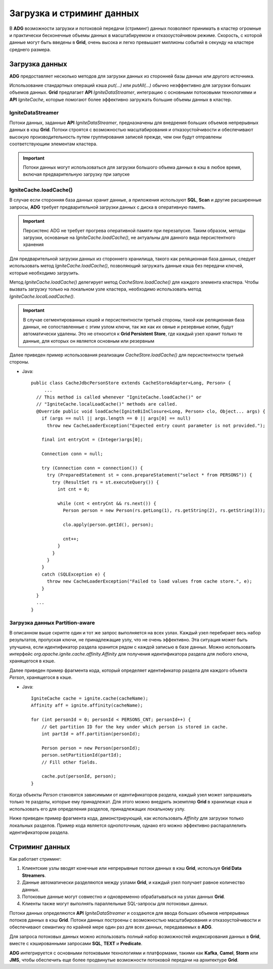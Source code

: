 Загрузка и стриминг данных
--------------------------

В **ADG** возможности загрузки и потоковой передачи (стриминг) данных позволяют принимать в кластер огромные и практически бесконечные объемы данных в масштабируемом и отказоустойчивом режиме. Скорость, с которой данные могут быть введены в **Grid**, очень высока и легко превышает миллионы событий в секунду на кластере среднего размера.


Загрузка данных
^^^^^^^^^^^^^^^^

**ADG** предоставляет несколько методов для загрузки данных из сторонней базы данных или другого источника.

Использование стандартных операций кэша *put(...)* или *putAll(...)* обычно неэффективно для загрузки больших объемов данных. **Grid** предлагает **API** *IgniteDataStreamer*, интеграцию с основными потоковыми технологиями и **API** *IgniteCache*, которые помогают более эффективно загружать большие объемы данных в кластер.


IgniteDataStreamer
~~~~~~~~~~~~~~~~~~

Потоки данных, заданные **API** *IgniteDataStreamer*, предназначены для внедрения больших объемов непрерывных данных в кэш **Grid**. Потоки строятся с возможностью масштабирования и отказоустойчивости и обеспечивают высокую производительность путем группирования записей прежде, чем они будут отправлены соответствующим элементам кластера.

.. important:: Потоки данных могут использоваться для загрузки большого объема данных в кэш в любое время, включая предварительную загрузку при запуске


IgniteCache.loadCache()
~~~~~~~~~~~~~~~~~~~~~~~

В случае если сторонняя база данных хранит данные, а приложения используют **SQL**, **Scan** и другие расширенные запросы, **ADG** требует предварительной загрузки данных с диска в оперативную память.

.. important:: Персистенс ADG не требует прогрева оперативной памяти при перезапуске. Таким образом, методы загрузки, основаные на *IgniteCache.loadCache()*, не актуальны для данного вида персистентного хранения

Для предварительной загрузки данных из стороннего хранилища, такого как реляционная база данных, следует использовать метод *IgniteCache.loadCache()*, позволяющий загружать данные кэша без передачи ключей, которые необходимо загрузить.

Метод *IgniteCache.loadCache()* делегирует метод *CacheStore.loadCache()* для каждого элемента кластера. Чтобы вызвать загрузку только на локальном узле кластера, необходимо использовать метод *IgniteCache.localLoadCache()*.

.. important:: В случае сегментированных кэшей и персистентности третьей стороны, такой как реляционная база данных, не сопоставленные с этим узлом ключи, так же как их овные и резервные копии, будут автоматически удалены. Это не относится к **Grid Persistent Store**, где каждый узел хранит только те данные, для которых он является основным или резервным

Далее приведен пример использования реализации *CacheStore.loadCache()* для персистентности третьей стороны.

+ Java:

  ::
  
   public class CacheJdbcPersonStore extends CacheStoreAdapter<Long, Person> {
   	...
     // This method is called whenever "IgniteCache.loadCache()" or
     // "IgniteCache.localLoadCache()" methods are called.
     @Override public void loadCache(IgniteBiInClosure<Long, Person> clo, Object... args) {
       if (args == null || args.length == 0 || args[0] == null)
         throw new CacheLoaderException("Expected entry count parameter is not provided.");
   
       final int entryCnt = (Integer)args[0];
   
       Connection conn = null;
   
       try (Connection conn = connection()) {
         try (PreparedStatement st = conn.prepareStatement("select * from PERSONS")) {
           try (ResultSet rs = st.executeQuery()) {
             int cnt = 0;
   
             while (cnt < entryCnt && rs.next()) {
               Person person = new Person(rs.getLong(1), rs.getString(2), rs.getString(3));
   
               clo.apply(person.getId(), person);
   
               cnt++;
             }
           }
         }
       }
       catch (SQLException e) {
         throw new CacheLoaderException("Failed to load values from cache store.", e);
       }
     }
     ...
   }


Загрузка данных Partition-aware
~~~~~~~~~~~~~~~~~~~~~~~~~~~~~~~~

В описанном выше скрипте один и тот же запрос выполняется на всех узлах. Каждый узел перебирает весь набор результатов, пропуская ключи, не принадлежащие узлу, что не очень эффективно. Эта ситуация может быть улучшена, если идентификатор раздела хранится рядом с каждой записью в базе данных. Можно использовать интерфейс *org.apache.ignite.cache.affinity.Affinity* для получения идентификатора раздела для любого ключа, хранящегося в кэше.

Далее приведен пример фрагмента кода, который определяет идентификатор раздела для каждого объекта *Person*, хранящегося в кэше.

+ Java:

  ::
  
   IgniteCache cache = ignite.cache(cacheName);
   Affinity aff = ignite.affinity(cacheName);
   
   for (int personId = 0; personId < PERSONS_CNT; personId++) {
       // Get partition ID for the key under which person is stored in cache.
       int partId = aff.partition(personId);
     
       Person person = new Person(personId);
       person.setPartitionId(partId);
       // Fill other fields.
     
       cache.put(personId, person);
   }


Когда объекты *Person* становятся зависимыми от идентификаторов раздела, каждый узел может запрашивать только те разделы, которые ему принадлежат. Для этого можно внедрить экземпляр **Grid** в хранилище кэша и использовать его для определения разделов, принадлежащих локальному узлу.

Ниже приведен пример фрагмента кода, демонстрирующий, как использовать *Affinity* для загрузки только локальных разделов. Пример кода является однопоточным, однако его можно эффективно распараллелить идентификатором раздела.





Стриминг данных
^^^^^^^^^^^^^^^

Как работает стриминг:

1. Клиентские узлы вводят конечные или непрерывные потоки данных в кэш **Grid**, используя **Grid Data Streamers**.
2. Данные автоматически разделяются между узлами **Grid**, и каждый узел получает равное количество данных.
3. Потоковые данные могут совместно и одновременно обрабатываться на узлах данных **Grid**.
4. Клиенты также могут выполнять параллельные SQL-запросы для потоковых данных.

Потоки данных определяются **API** *IgniteDataStreamer* и создаются для ввода больших объемов непрерывных потоков данных в кэш **Grid**. Потоки данных построены с возможностью масштабирования и отказоустойчивости и обеспечивают семантику по крайней мере один раз для всех данных, передаваемых в **ADG**.

Для запроса потоковых данных можно использовать полный набор возможностей индексирования данных в **Grid**, вместе с кэшированными запросами **SQL**, **TEXT** и **Predicate**.

**ADG** интегрируется с основными потоковыми технологиями и платформами, такими как **Kafka**, **Camel**, **Storm** или **JMS**, чтобы обеспечить еще более продвинутые возможности потоковой передачи на архитектуре **Grid**.

